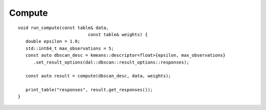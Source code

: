 .. Copyright 2021 Intel Corporation
..
.. Licensed under the Apache License, Version 2.0 (the "License");
.. you may not use this file except in compliance with the License.
.. You may obtain a copy of the License at
..
..     http://www.apache.org/licenses/LICENSE-2.0
..
.. Unless required by applicable law or agreed to in writing, software
.. distributed under the License is distributed on an "AS IS" BASIS,
.. WITHOUT WARRANTIES OR CONDITIONS OF ANY KIND, either express or implied.
.. See the License for the specific language governing permissions and
.. limitations under the License.

Compute
-------

::

   void run_compute(const table& data,
                              const table& weights) {
      double epsilon = 1.0;
      std::int64_t max_observations = 5;
      const auto dbscan_desc = kmeans::descriptor<float>{epsilon, max_observations}
         .set_result_options(dal::dbscan::result_options::responses);

      const auto result = compute(dbscan_desc, data, weights);

      print_table("responses", result.get_responses());
   }
